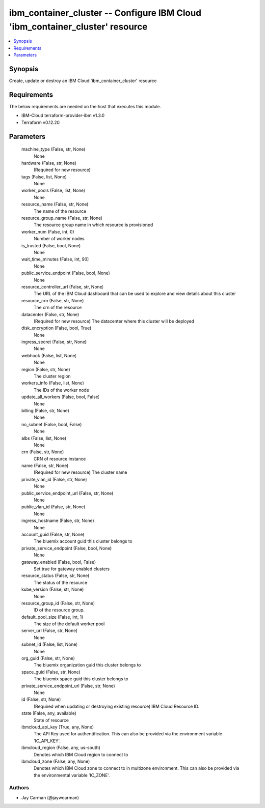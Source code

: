 
ibm_container_cluster -- Configure IBM Cloud 'ibm_container_cluster' resource
=============================================================================

.. contents::
   :local:
   :depth: 1


Synopsis
--------

Create, update or destroy an IBM Cloud 'ibm_container_cluster' resource



Requirements
------------
The below requirements are needed on the host that executes this module.

- IBM-Cloud terraform-provider-ibm v1.3.0
- Terraform v0.12.20



Parameters
----------

  machine_type (False, str, None)
    None


  hardware (False, str, None)
    (Required for new resource)


  tags (False, list, None)
    None


  worker_pools (False, list, None)
    None


  resource_name (False, str, None)
    The name of the resource


  resource_group_name (False, str, None)
    The resource group name in which resource is provisioned


  worker_num (False, int, 0)
    Number of worker nodes


  is_trusted (False, bool, None)
    None


  wait_time_minutes (False, int, 90)
    None


  public_service_endpoint (False, bool, None)
    None


  resource_controller_url (False, str, None)
    The URL of the IBM Cloud dashboard that can be used to explore and view details about this cluster


  resource_crn (False, str, None)
    The crn of the resource


  datacenter (False, str, None)
    (Required for new resource) The datacenter where this cluster will be deployed


  disk_encryption (False, bool, True)
    None


  ingress_secret (False, str, None)
    None


  webhook (False, list, None)
    None


  region (False, str, None)
    The cluster region


  workers_info (False, list, None)
    The IDs of the worker node


  update_all_workers (False, bool, False)
    None


  billing (False, str, None)
    None


  no_subnet (False, bool, False)
    None


  albs (False, list, None)
    None


  crn (False, str, None)
    CRN of resource instance


  name (False, str, None)
    (Required for new resource) The cluster name


  private_vlan_id (False, str, None)
    None


  public_service_endpoint_url (False, str, None)
    None


  public_vlan_id (False, str, None)
    None


  ingress_hostname (False, str, None)
    None


  account_guid (False, str, None)
    The bluemix account guid this cluster belongs to


  private_service_endpoint (False, bool, None)
    None


  gateway_enabled (False, bool, False)
    Set true for gateway enabled clusters


  resource_status (False, str, None)
    The status of the resource


  kube_version (False, str, None)
    None


  resource_group_id (False, str, None)
    ID of the resource group.


  default_pool_size (False, int, 1)
    The size of the default worker pool


  server_url (False, str, None)
    None


  subnet_id (False, list, None)
    None


  org_guid (False, str, None)
    The bluemix organization guid this cluster belongs to


  space_guid (False, str, None)
    The bluemix space guid this cluster belongs to


  private_service_endpoint_url (False, str, None)
    None


  id (False, str, None)
    (Required when updating or destroying existing resource) IBM Cloud Resource ID.


  state (False, any, available)
    State of resource


  ibmcloud_api_key (True, any, None)
    The API Key used for authentification. This can also be provided via the environment variable 'IC_API_KEY'.


  ibmcloud_region (False, any, us-south)
    Denotes which IBM Cloud region to connect to


  ibmcloud_zone (False, any, None)
    Denotes which IBM Cloud zone to connect to in multizone environment. This can also be provided via the environmental variable 'IC_ZONE'.













Authors
~~~~~~~

- Jay Carman (@jaywcarman)

